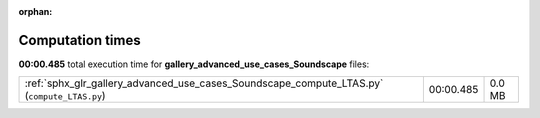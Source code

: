 
:orphan:

.. _sphx_glr_gallery_advanced_use_cases_Soundscape_sg_execution_times:


Computation times
=================
**00:00.485** total execution time for **gallery_advanced_use_cases_Soundscape** files:

+---------------------------------------------------------------------------------------------+-----------+--------+
| :ref:`sphx_glr_gallery_advanced_use_cases_Soundscape_compute_LTAS.py` (``compute_LTAS.py``) | 00:00.485 | 0.0 MB |
+---------------------------------------------------------------------------------------------+-----------+--------+

